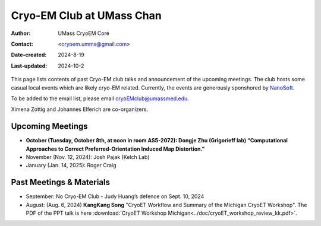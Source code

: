 .. cryo-em_club:

Cryo-EM Club at UMass Chan
==========================

:Author: UMass CryoEM Core
:Contact: <cryoem.umms@gmail.com>
:Date-created: 2024-8-19
:Last-updated: 2024-10-2

This page lists contents of past Cryo-EM club talks and 
announcement of the upcoming meetings. The club hosts 
some casual local events which are likely cryo-EM related. 
Currently, the events are generously sponshored by `NanoSoft <https://www.nanosoftmaterials.com/>`_.

To be added to the email list, please email cryoEMclub@umassmed.edu.

Ximena Zottig and Johannes Elferich are co-organizers. 

Upcoming Meetings
-----------------

- **October (Tuesday, October 8th, at noon in room AS5-2072): Dongje Zhu (Grigorieff lab) “Computational Approaches to Correct Preferred-Orientation Induced Map Distortion."**

- November (Nov. 12, 2024): Josh Pajak (Kelch Lab)
- January (Jan. 14, 2025): Roger Craig 

Past Meetings & Materials
--------------------------

- September: No Cryo-EM Club - Judy Huang’s defence on Sept. 10, 2024
- August: (Aug. 6, 2024) **KangKang Song** "CryoET Workflow and Summary of the Michigan CryoET Workshop". The PDF of the PPT talk is here :download:`CryoET Workshop Michigan<../doc/cryoET_workshop_review_kk.pdf>`.
